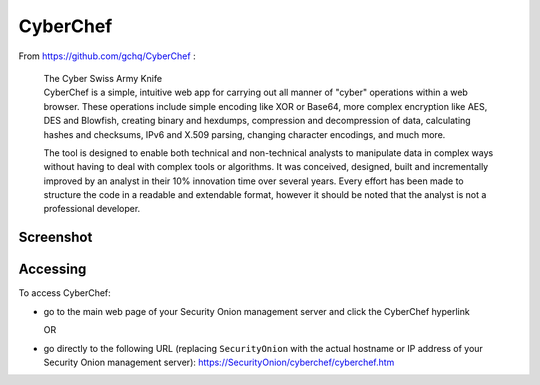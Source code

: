 CyberChef
=========

From https://github.com/gchq/CyberChef :

    | The Cyber Swiss Army Knife
    | CyberChef is a simple, intuitive web app for carrying out all manner of "cyber" operations within a web browser. These operations include simple encoding like XOR or Base64, more complex encryption like AES, DES and Blowfish, creating binary and hexdumps, compression and decompression of data, calculating hashes and checksums, IPv6 and X.509 parsing, changing character encodings, and much more.

    The tool is designed to enable both technical and non-technical analysts to manipulate data in complex ways without having to deal with complex tools or algorithms. It was conceived, designed, built and incrementally improved by an analyst in their 10% innovation time over several years. Every effort has been made to structure the code in a readable and extendable format, however it should be noted that the analyst is not a professional developer.

Screenshot
----------
.. image:: images/cyberchef/cyberchef.png

Accessing
---------

To access CyberChef:

-  go to the main web page of your Security Onion management server and click the CyberChef hyperlink
   
   OR
   
-  go directly to the following URL (replacing ``SecurityOnion`` with the actual hostname or IP address of your Security Onion management server): https://SecurityOnion/cyberchef/cyberchef.htm
